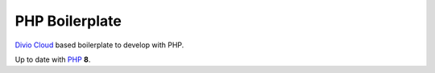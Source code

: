 ===============
PHP Boilerplate
===============

`Divio Cloud <http://www.divio.com/>`_ based boilerplate to develop with PHP.

Up to date with `PHP <http://php.net/supported-versions.php>`_ **8**.
